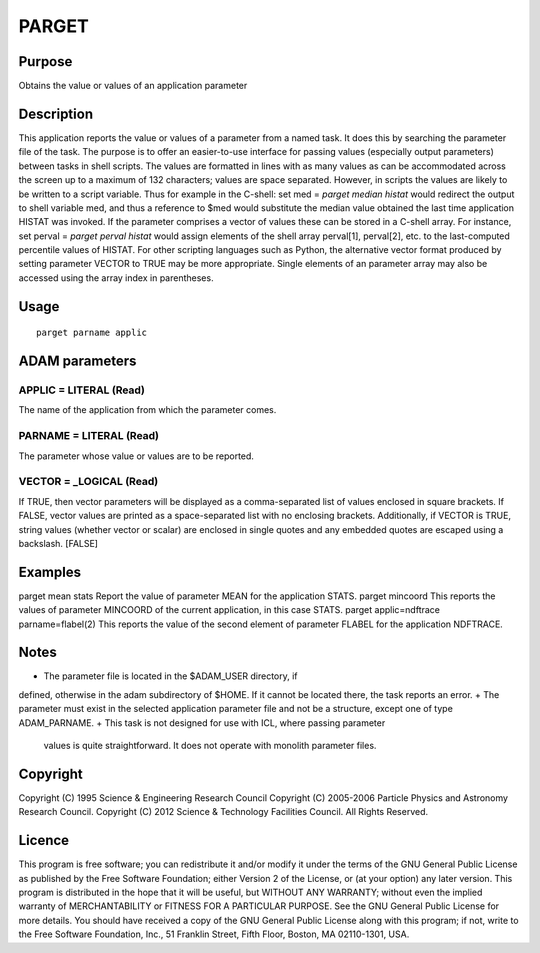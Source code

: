 

PARGET
======


Purpose
~~~~~~~
Obtains the value or values of an application parameter


Description
~~~~~~~~~~~
This application reports the value or values of a parameter from a
named task. It does this by searching the parameter file of the task.
The purpose is to offer an easier-to-use interface for passing values
(especially output parameters) between tasks in shell scripts. The
values are formatted in lines with as many values as can be
accommodated across the screen up to a maximum of 132 characters;
values are space separated. However, in scripts the values are likely
to be written to a script variable. Thus for example in the C-shell:
set med = `parget median histat`
would redirect the output to shell variable med, and thus a reference
to $med would substitute the median value obtained the last time
application HISTAT was invoked. If the parameter comprises a vector of
values these can be stored in a C-shell array. For instance,
set perval = `parget perval histat`
would assign elements of the shell array perval[1], perval[2], etc. to
the last-computed percentile values of HISTAT. For other scripting
languages such as Python, the alternative vector format produced by
setting parameter VECTOR to TRUE may be more appropriate.
Single elements of an parameter array may also be accessed using the
array index in parentheses.


Usage
~~~~~


::

    
       parget parname applic
       



ADAM parameters
~~~~~~~~~~~~~~~



APPLIC = LITERAL (Read)
```````````````````````
The name of the application from which the parameter comes.



PARNAME = LITERAL (Read)
````````````````````````
The parameter whose value or values are to be reported.



VECTOR = _LOGICAL (Read)
````````````````````````
If TRUE, then vector parameters will be displayed as a comma-separated
list of values enclosed in square brackets. If FALSE, vector values
are printed as a space-separated list with no enclosing brackets.
Additionally, if VECTOR is TRUE, string values (whether vector or
scalar) are enclosed in single quotes and any embedded quotes are
escaped using a backslash. [FALSE]



Examples
~~~~~~~~
parget mean stats
Report the value of parameter MEAN for the application STATS.
parget mincoord \
This reports the values of parameter MINCOORD of the current
application, in this case STATS.
parget applic=ndftrace parname=flabel(2)
This reports the value of the second element of parameter FLABEL for
the application NDFTRACE.



Notes
~~~~~


+ The parameter file is located in the $ADAM_USER directory, if
defined, otherwise in the adam subdirectory of $HOME. If it cannot be
located there, the task reports an error.
+ The parameter must exist in the selected application parameter file
and not be a structure, except one of type ADAM_PARNAME.
+ This task is not designed for use with ICL, where passing parameter
  values is quite straightforward. It does not operate with monolith
  parameter files.




Copyright
~~~~~~~~~
Copyright (C) 1995 Science & Engineering Research Council Copyright
(C) 2005-2006 Particle Physics and Astronomy Research Council.
Copyright (C) 2012 Science & Technology Facilities Council. All Rights
Reserved.


Licence
~~~~~~~
This program is free software; you can redistribute it and/or modify
it under the terms of the GNU General Public License as published by
the Free Software Foundation; either Version 2 of the License, or (at
your option) any later version.
This program is distributed in the hope that it will be useful, but
WITHOUT ANY WARRANTY; without even the implied warranty of
MERCHANTABILITY or FITNESS FOR A PARTICULAR PURPOSE. See the GNU
General Public License for more details.
You should have received a copy of the GNU General Public License
along with this program; if not, write to the Free Software
Foundation, Inc., 51 Franklin Street, Fifth Floor, Boston, MA
02110-1301, USA.


